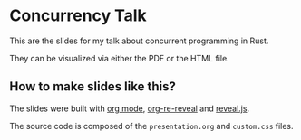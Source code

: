 * Concurrency Talk
  This are the slides for my talk about concurrent programming in Rust.

  They can be visualized via either the PDF or the HTML file.
** How to make slides like this?
   The slides were built with [[https://orgmode.org/][org mode]], [[https://gitlab.com/oer/org-re-reveal][org-re-reveal]] and [[https://revealjs.com/][reveal.js]].

   The source code is composed of the =presentation.org= and =custom.css= files.

   #+html: <p align="center"><img src="images/org-mode.png" /></p>
